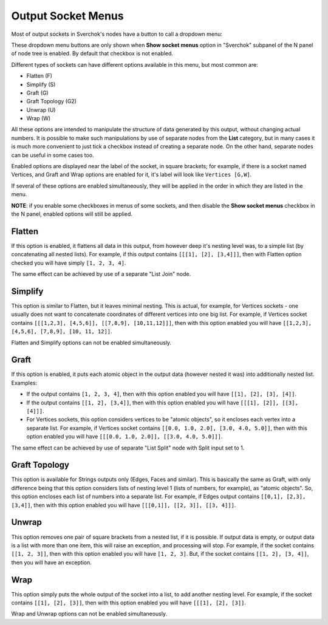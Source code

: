 Output Socket Menus
*******************

Most of output sockets in Sverchok's nodes have a button to call a dropdown menu:

.. image:: https://user-images.githubusercontent.com/284644/97477490-83e8c100-1971-11eb-982a-ad729dd29ec7.png

These dropdown menu buttons are only shown when **Show socket menus** option in
"Sverchok" subpanel of the N panel of node tree is enabled. By default that
checkbox is not enabled.

Different types of sockets can have different options available in this menu, but most common are:

* Flatten (F)
* Simplify (S)
* Graft (G)
* Graft Topology (G2)
* Unwrap (U)
* Wrap (W)

All these options are intended to manipulate the structure of data generated by
this output, without changing actual numbers. It is possible to make such
manipulations by use of separate nodes from the **List** category, but in many
cases it is much more convenient to just tick a checkbox instead of creating a
separate node. On the other hand, separate nodes can be useful in some cases
too.

Enabled options are displayed near the label of the socket, in square brackets;
for example, if there is a socket named Vertices, and Graft and Wrap options
are enabled for it, it's label will look like ``Vertices [G,W]``.

If several of these options are enabled simultaneously, they will be applied in
the order in which they are listed in the menu.

**NOTE**: if you enable some checkboxes in menus of some sockets, and then
disable the **Show socket menus** checkbox in the N panel, enabled options will
still be applied.

Flatten
-------

If this option is enabled, it flattens all data in this output, from however
deep it's nesting level was, to a simple list (by concatenating all nested
lists). For example, if this output contains ``[[[1], [2], [3,4]]]``, then with
Flatten option checked you will have simply  ``[1, 2, 3, 4]``.

The same effect can be achieved by use of a separate "List Join" node.

Simplify
--------

This option is similar to Flatten, but it leaves minimal nesting. This is
actual, for example, for Vertices sockets - one usually does not want to
concatenate coordinates of different vertices into one big list. For example,
if Vertices socket contains ``[[[1,2,3], [4,5,6]], [[7,8,9], [10,11,12]]]``,
then with this option enabled you will have ``[[1,2,3], [4,5,6], [7,8,9], [10,
11, 12]]``.

Flatten and Simplify options can not be enabled simultaneously.

Graft
-----

If this option is enabled, it puts each atomic object in the output data
(however nested it was) into additionally nested list. Examples:

* If the output contains ``[1, 2, 3, 4]``, then with this option enabled you
  will have ``[[1], [2], [3], [4]]``.
* If the output contains ``[[1, 2], [3,4]]``, then with this option enabled you
  will have ``[[[1], [2]], [[3], [4]]]``.
* For Vertices sockets, this option considers vertices to be "atomic objects",
  so it encloses each vertex into a separate list. For example, if Vertices
  socket contains ``[[0.0, 1.0, 2.0], [3.0, 4.0, 5.0]]``, then with this option
  enabled you will have ``[[[0.0, 1.0, 2.0]], [[3.0, 4.0, 5.0]]]``.

The same effect can be achieved by use of separate "List Split" node with Split
input set to 1.

Graft Topology
--------------

This option is available for Strings outputs only (Edges, Faces and similar).
This is basically the same as Graft, with only difference being that this
option considers lists of nesting level 1 (lists of numbers, for example), as
"atomic objects". So, this option encloses each list of numbers into a separate
list. For example, if Edges output contains ``[[0,1], [2,3], [3,4]]``, then
with this option enabled you will have ``[[[0,1]], [[2, 3]], [[3, 4]]]``.

Unwrap
------

This option removes one pair of square brackets from a nested list, if it is
possible. If output data is empty, or output data is a list with more than one
item, this will raise an exception, and processing will stop. For example, if
the socket contains ``[[1, 2, 3]]``, then with this option enabled you will
have ``[1, 2, 3]``. But, if the socket contains ``[[1, 2], [3, 4]]``, then you
will have an exception.

Wrap
----

This option simply puts the whole output of the socket into a list, to add
another nesting level. For example, if the socket contains ``[[1], [2], [3]]``,
then with this option enabled you will have ``[[[1], [2], [3]]``.

Wrap and Unwrap options can not be enabled simultaneously.

